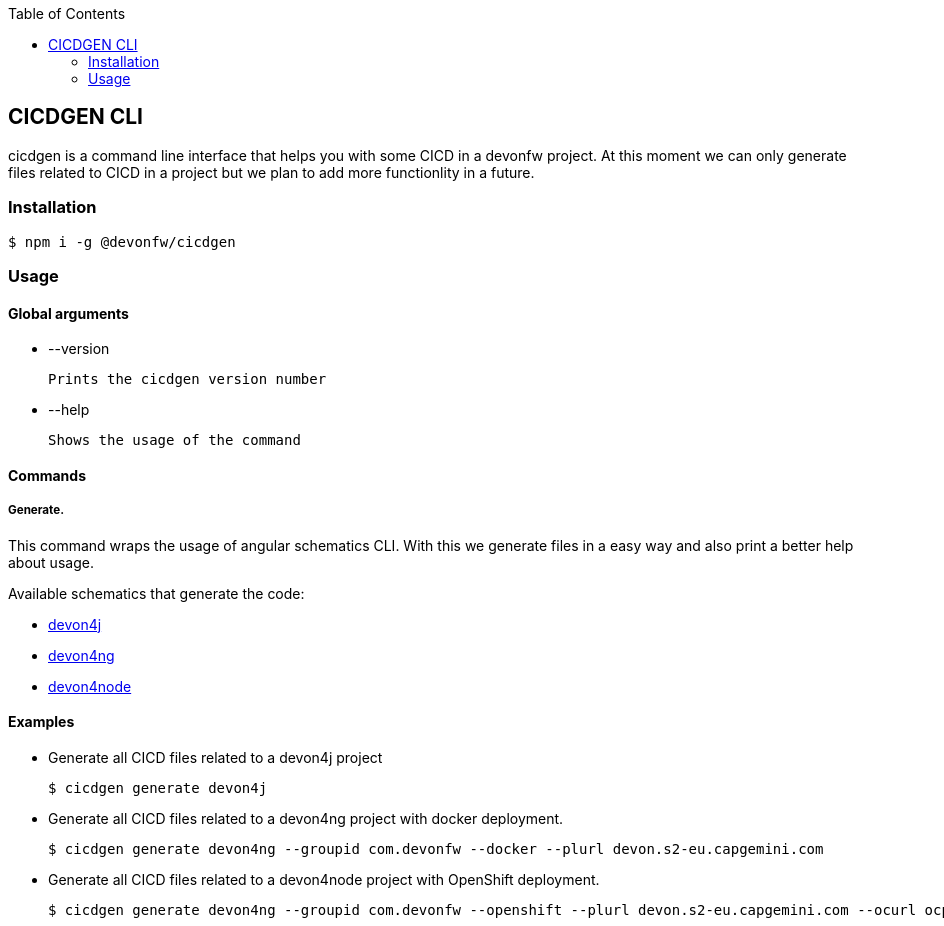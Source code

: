 :toc: macro

ifdef::env-github[]
:tip-caption: :bulb:
:note-caption: :information_source:
:important-caption: :heavy_exclamation_mark:
:caution-caption: :fire:
:warning-caption: :warning:
endif::[]

toc::[]
:idprefix:
:idseparator: -
:reproducible:
:source-highlighter: rouge
:listing-caption: Listing

== CICDGEN CLI

cicdgen is a command line interface that helps you with some CICD in a devonfw project. At this moment we can only generate files related to CICD in a project but we plan to add more functionlity in a future.

=== Installation

[source,bash]
----
$ npm i -g @devonfw/cicdgen
----

=== Usage

==== Global arguments

* --version

    Prints the cicdgen version number

* --help

    Shows the usage of the command

==== Commands

===== Generate.

This command wraps the usage of angular schematics CLI. With this we generate files in a easy way and also print a better help about usage.

Available schematics that generate the code:

* link:devon4j/devon4j-schematic.asciidoc[devon4j]
* link:devon4j/devon4ng-schematic.asciidoc[devon4ng]
* link:devon4j/devon4node-schematic.asciidoc[devon4node]

==== Examples

* Generate all CICD files related to a devon4j project
+
----
$ cicdgen generate devon4j
----

* Generate all CICD files related to a devon4ng project with docker deployment.
+
----
$ cicdgen generate devon4ng --groupid com.devonfw --docker --plurl devon.s2-eu.capgemini.com
----

* Generate all CICD files related to a devon4node project with OpenShift deployment.
+
----
$ cicdgen generate devon4ng --groupid com.devonfw --openshift --plurl devon.s2-eu.capgemini.com --ocurl ocp.itaas.s2-eu.capgemini.com --ocn devonfw
----


